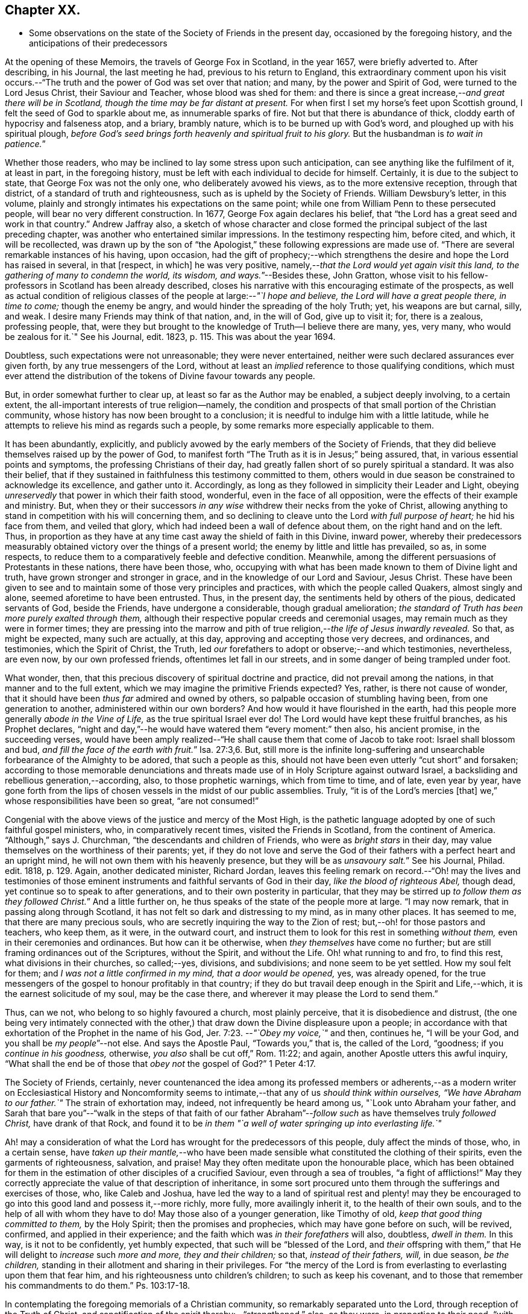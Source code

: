 == Chapter XX.

[.chapter-synopsis]
* Some observations on the state of the Society of Friends in the present day, occasioned by the foregoing history, and the anticipations of their predecessors

At the opening of these Memoirs, the travels of George Fox in Scotland, in the year 1657,
were briefly adverted to.
After describing, in his [.book-title]#Journal,# the last meeting he had,
previous to his return to England,
this extraordinary comment upon his visit occurs.--"`The
truth and the power of God was set over that nation;
and many, by the power and Spirit of God, were turned to the Lord Jesus Christ,
their Saviour and Teacher, whose blood was shed for them:
and there is since a great increase,--__and great there will be in Scotland,
though the time may be far distant at present.__
For when first I set my horse`'s feet upon Scottish ground,
I felt the seed of God to sparkle about me, as innumerable sparks of fire.
Not but that there is abundance of thick, cloddy earth of hypocrisy and falseness atop,
and a briary, brambly nature, which is to be burned up with God`'s word,
and ploughed up with his spiritual plough,
_before God`'s seed brings forth heavenly and spiritual fruit to his glory._
But the husbandman is __to wait in patience.__`"

Whether those readers, who may be inclined to lay some stress upon such anticipation,
can see anything like the fulfilment of it, at least in part, in the foregoing history,
must be left with each individual to decide for himself.
Certainly, it is due to the subject to state, that George Fox was not the only one,
who deliberately avowed his views, as to the more extensive reception,
through that district, of a standard of truth and righteousness,
such as is upheld by the Society of Friends.
William Dewsbury`'s letter, in this volume,
plainly and strongly intimates his expectations on the same point;
while one from William Penn to these persecuted people,
will bear no very different construction.
In 1677, George Fox again declares his belief,
that "`the Lord has a great seed and work in that country.`"
Andrew Jaffray also,
a sketch of whose character and close formed the
principal subject of the last preceding chapter,
was another who entertained similar impressions.
In the testimony respecting him, before cited, and which, it will be recollected,
was drawn up by the son of "`the Apologist,`" these
following expressions are made use of.
"`There are several remarkable instances of his having, upon occasion,
had the gift of prophecy;--which strengthens the
desire and hope the Lord has raised in several,
in that +++[+++respect, in which]
he was very positive, namely,--__that the Lord would yet again visit this land,
to the gathering of many to condemn the world, its wisdom, and ways.__`"--Besides these,
John Gratton,
whose visit to his fellow-professors in Scotland has been already described,
closes his narrative with this encouraging estimate of the prospects,
as well as actual condition of religious classes
of the people at large:--__"`I hope and believe,
the Lord will have a great people there, in time to come;__ though the enemy be angry,
and would hinder the spreading of the holy Truth; yet, his weapons are but carnal, silly,
and weak.
I desire many Friends may think of that nation, and, in the will of God,
give up to visit it; for, there is a zealous, professing people, that,
were they but brought to the knowledge of Truth--I believe there are many, yes,
very many, who would be zealous for it.`"
See his Journal, edit.
1823, p. 115. This was about the year 1694.

Doubtless, such expectations were not unreasonable; they were never entertained,
neither were such declared assurances ever given forth,
by any true messengers of the Lord,
without at least an _implied_ reference to those qualifying conditions,
which must ever attend the distribution of the tokens of Divine favour towards any people.

But, in order somewhat further to clear up, at least so far as the Author may be enabled,
a subject deeply involving, to a certain extent,
the all-important interests of true religion--namely,
the condition and prospects of that small portion of the Christian community,
whose history has now been brought to a conclusion;
it is needful to indulge him with a little latitude,
while he attempts to relieve his mind as regards such a people,
by some remarks more especially applicable to them.

It has been abundantly, explicitly,
and publicly avowed by the early members of the Society of Friends,
that they did believe themselves raised up by the power of God,
to manifest forth "`The Truth as it is in Jesus;`" being assured, that,
in various essential points and symptoms, the professing Christians of their day,
had greatly fallen short of so purely spiritual a standard.
It was also their belief,
that if they sustained in faithfulness this testimony committed to them,
others would in due season be constrained to acknowledge its excellence,
and gather unto it.
Accordingly, as long as they followed in simplicity their Leader and Light,
obeying _unreservedly_ that power in which their faith stood, wonderful,
even in the face of all opposition, were the effects of their example and ministry.
But, when they or their successors _in any wise_ withdrew their necks from the yoke of Christ,
allowing anything to stand in competition with his will concerning them,
and so declining to cleave unto the Lord _with full purpose of heart;_
he hid his face from them, and veiled that glory,
which had indeed been a wall of defence about them, on the right hand and on the left.
Thus, in proportion as they have at any time cast away the shield of faith in this Divine,
inward power,
whereby their predecessors measurably obtained victory
over the things of a present world;
the enemy by little and little has prevailed, so as, in some respects,
to reduce them to a comparatively feeble and defective condition.
Meanwhile, among the different persuasions of Protestants in these nations,
there have been those, who,
occupying with what has been made known to them of Divine light and truth,
have grown stronger and stronger in grace, and in the knowledge of our Lord and Saviour,
Jesus Christ.
These have been given to see and to maintain some of those very principles and practices,
with which the people called Quakers, almost singly and alone,
seemed aforetime to have been entrusted.
Thus, in the present day, the sentiments held by others of the pious,
dedicated servants of God, beside the Friends, have undergone a considerable,
though gradual amelioration;
_the standard of Truth has been more purely exalted through them,_
although their respective popular creeds and ceremonial usages,
may remain much as they were in former times;
they are pressing into the marrow and pith of true
religion,--__the life of Jesus inwardly revealed.__
So that, as might be expected, many such are actually, at this day,
approving and accepting those very decrees, and ordinances, and testimonies,
which the Spirit of Christ, the Truth,
led _our_ forefathers to adopt or observe;--and which testimonies, nevertheless,
are even now, by our own professed friends, oftentimes let fall in our streets,
and in some danger of being trampled under foot.

What wonder, then, that this precious discovery of spiritual doctrine and practice,
did not prevail among the nations, in that manner and to the full extent,
which we may imagine the primitive Friends expected?
Yes, rather, is there not cause of wonder,
that it should have been _thus far_ admired and owned by others,
so palpable occasion of stumbling having been, from one generation to another,
administered within our own borders?
And how would it have flourished in the earth,
had this people more generally _abode in the Vine of Life,_
as the true spiritual Israel ever do!
The Lord would have kept these fruitful branches, as his Prophet declares,
"`night and day,`"--he would have watered them "`every moment:`" then also,
his ancient promise, in the succeeding verses,
would have been amply realized--"`He shall cause them that come of Jacob to take root:
Israel shall blossom and bud, __and fill the face of the earth with fruit.__`" Isa. 27:3,6.
But,
still more is the infinite long-suffering and unsearchable
forbearance of the Almighty to be adored,
that such a people as this, should not have been even utterly "`cut short`" and forsaken;
according to those memorable denunciations and threats
made use of in Holy Scripture against outward Israel,
a backsliding and rebellious generation,--according, also, to those prophetic warnings,
which from time to time, and of late, even year by year,
have gone forth from the lips of chosen vessels in the midst of our public assemblies.
Truly, "`it is of the Lord`'s mercies +++[+++that]
we,`" whose responsibilities have been so great, "`are not consumed!`"

Congenial with the above views of the justice and mercy of the Most High,
is the pathetic language adopted by one of such faithful gospel ministers, who,
in comparatively recent times, visited the Friends in Scotland,
from the continent of America.
"`Although,`" says J. Churchman, "`the descendants and children of Friends,
who were as _bright stars_ in their day,
may value themselves on the worthiness of their parents; yet,
if they do not love and serve the God of their fathers
with a perfect heart and an upright mind,
he will not own them with his heavenly presence, but they will be as __unsavoury salt.__`"
See his Journal, Philad.
edit.
1818, p. 129. Again, another dedicated minister, Richard Jordan,
leaves this feeling remark on record.--"`Oh! may the lives and testimonies
of those eminent instruments and faithful servants of God in their day,
_like the blood of righteous Abel,_ though dead,
yet continue so to speak to after generations, and to their own posterity in particular,
that they may be stirred up __to follow them as they followed Christ.__`"
And a little further on, he thus speaks of the state of the people more at large.
"`I may now remark, that in passing along through Scotland,
it has not felt so dark and distressing to my mind, as in many other places.
It has seemed to me, that there are many precious souls,
who are secretly inquiring the way to the Zion of rest;
but,--oh! for those pastors and teachers, who keep them, as it were,
in the outward court, and instruct them to look for this rest in something _without them,_
even in their ceremonies and ordinances.
But how can it be otherwise, when _they themselves_ have come no further;
but are still framing ordinances out of the Scriptures, without the Spirit,
and without the Life.
Oh! what running to and fro, to find this rest, what divisions in their churches,
so called;--yes, divisions, and subdivisions; and none seem to be yet settled.
How my soul felt for them; and _I was not a little confirmed in my mind,
that a door would be opened,_ yes, was already opened,
for the true messengers of the gospel to honour profitably in that country;
if they do but travail deep enough in the Spirit and Life,--which,
it is the earnest solicitude of my soul, may be the case there,
and wherever it may please the Lord to send them.`"

Thus, can we not, who belong to so highly favoured a church, most plainly perceive,
that it is disobedience and distrust,
(the one being very intimately connected with the other,)
that draw down the Divine displeasure upon a people;
in accordance with that exhortation of the Prophet in the name of his God, Jer. 7:23.
--__"`Obey my voice,`"__ and then, continues he, "`I will be your God,
and you shall be __my people__`"--not else.
And says the Apostle Paul, "`Towards you,`" that is, the called of the Lord, "`goodness;
if you _continue in his goodness,_ otherwise, _you also_ shall be cut off,`" Rom. 11:22;
and again, another Apostle utters this awful inquiry,
"`What shall the end be of those that _obey not_ the gospel of God?`" 1 Peter 4:17.

The Society of Friends, certainly,
never countenanced the idea among its professed members or adherents,--as
a modern writer on Ecclesiastical History and Noncomformity seems
to intimate,--that any of us _should think within ourselves,
"`We have Abraham to our father.`"_
The strain of exhortation may, indeed, not infrequently be heard among us,
"`Look unto Abraham your father,
and Sarah that bare you`"--"`walk in the steps of that faith of our father
Abraham`"--__follow such__ as have themselves truly _followed Christ,_
have drank of that Rock,
and found it to be _in them "`a well of water springing up into everlasting life.`"_

Ah! may a consideration of what the Lord has wrought for the predecessors of this people,
duly affect the minds of those, who, in a certain sense,
have _taken up their mantle,_--who have been made sensible
what constituted the clothing of their spirits,
even the garments of righteousness, salvation, and praise!
May they often meditate upon the honourable place,
which has been obtained for them in the estimation
of other disciples of a crucified Saviour,
even through a sea of troubles, "`a fight of afflictions!`"
May they correctly appreciate the value of that description of inheritance,
in some sort procured unto them through the sufferings and exercises of those, who,
like Caleb and Joshua,
have led the way to a land of spiritual rest and plenty! may they
be encouraged to go into this good land and possess it,--more richly,
more fully, more availingly inherit it, to the health of their own souls,
and to the help of all with whom they have to do!
May those also of a younger generation, like Timothy of old,
_keep that good thing committed to them,_ by the Holy Spirit;
then the promises and prophecies, which may have gone before on such, will be revived,
confirmed, and applied in their experience;
and the faith which was _in their forefathers_ will also, doubtless, _dwell in them._
In this way, is it not to be confidently, yet humbly expected,
that such will be "`blessed of the Lord,
and _their_ offspring with them,`" that He will delight to _increase_ such _more and more,
they and their children;_ so that, _instead of their fathers, will,_ in due season,
_be the children,_ standing in their allotment and sharing in their privileges.
For "`the mercy of the Lord is from everlasting to everlasting upon them that fear him,
and his righteousness unto children`'s children; to such as keep his covenant,
and to those that remember his commandments to do them.`"
Ps. 103:17-18.

In contemplating the foregoing memorials of a Christian community,
so remarkably separated unto the Lord, through reception of the Truth of Christ,
and sanctification of the spirit thereby:--"`strengthened,`" also, as they were,
in proportion to their need, "`with all might according to his glorious power,
unto all patience and long-suffering with joyfulness,`"--will
there not an acknowledgment be raised,
in the breast of every one that knows and loves the appearing of Jesus Christ,
that _such a work must be of God and not of man._
And if we are prepared to admit, it was, _in their case,_
by the effectual operation of his power and grace upon their hearts,
that such a work was thus commenced, carried on, and completed to his own praise;
shall we not, in like manner, be ready to believe, that _thus,_ in _our_ line and measure,
he is willing to do for _us of the present day,_ as well as for _every generation_ of those,
who shall desire above all things to "`wait for his salvation,`" who shall
be "`looking for the mercy of our Lord Jesus Christ unto eternal life.`"
Assuredly, "`the promise`" _is unto us and unto our "`children,_
and unto all that are afar off, even as many as the Lord our God shall call:`"--for,
"`God is faithful, by whom you are called unto the fellowship of his Son.`" 1 Cor. 1:9.

There may be those readers, who belong to the Society of Friends,
as there may be also other dedicated, but discouraged minds, who,
in taking a survey of the Lord`'s marvellous dealings with those who have preceded them,
and in reflecting on the manifold weaknesses which attend and surround them,
may be oftentimes inclined to take up the mournful expressions of the Psalmist, Ps. 77:5.
--"`I have considered the days of old, the years of ancient times.
I call to remembrance my song in the night: I commune with my own heart:
and my spirit made diligent search.
Will the Lord cast off forever?
and will he be favourable no more?
Is his mercy clean gone forever?
does his promise fail forevermore?
Has the Lord forgotten to be gracious?
has he in anger shut up his tender mercies?
Selah.
And I said, This is my infirmity;
but I will remember the years of the right hand of the Most High.
I will remember the works of the Lord: surely, I will remember your wonders of old.
I will meditate also of all your work, and talk of your doings.`"

But, "`Behold,`" said the evangelical Prophet, "`the Lord`'s hand is not shortened,
that it cannot save, neither his ear grown heavy, that it cannot hear`"--and,
for the cry of the poor and the sighing of the needy, he yet continues to arise,
having mercy upon Zion, and comforting all her waste places;
so that the confession is still known to break forth, season after season,
from prepared hearts,--in the language of the blessed Virgin,--"`He has showed strength
with his arm--his mercy is on them that fear him from generation to generation.`"

Wonderful, indeed, in every age,
are the dealings of the Shepherd of Israel towards those under every name,
who are the sheep of his hand!
Wherever scattered, or wherever gathered,
truly they have "`a goodly heritage,`" as well as
"`exceeding great and precious promises;`" and,
however these provided blessings may seem for a time to fall short of fulfilment,
yet are they all _in progress,_
yet are they all steadfast and sure to His seed and church,--to
those who cleave unto Him in dependence and submission of soul.
A mark is said to be set upon those _who sigh and cry,_--who, _waiting,
mourn_ for the accomplishment of these heavenly promises, in the further development,
purification, and glory of Zion:--__their borders will be enlarged,__ says the Lord God!
See Isa. 54:2,3,6, and 11; also Jer. 30:15 to 19. "`For yet a little while,
and he that shall come, will come, and will not tarry;`" he will, in due season,
more fully and more unequivocally acknowledge his holy work and people,
all the world over, even those that are endeavouring, however feebly,
to acknowledge him in their ways.
The declaration has gone forth--"`You shall arise and have mercy upon Zion;
for the time to favour her, yes, the set time, is come,`" Ps. 102:13;
and verse 16,--"`When the Lord shall build up Zion, he will appear in his glory.`"
And again, it is affirmed by the Prophet,
that he will beautify the place of his sanctuary,
and will make the place of his feet glorious. Isa. 60:13.

Thus, the tribulated followers of the Lamb,
however burdened with a sense of the present triumphing of their enemies,
however bowed down in spirit when given to see the state of things around them,--if
they can adopt that language of appeal uttered by the servant of God in ancient days,
Isa. 26:8, _"`In the way of your judgments, O Lord! have we waited for you;
the desire of our soul is to your name, and to the remembrance of you;`"_--even all such,
may undoubtedly look forward with confidence to the completion
of what is written,--"`Yet a very little while,
and the indignation shall cease, and my anger in their destruction.`"
"`The rebuke of his people,
shall he take away from off all the earth;`" and "`it shall be said in that day,
__Lo! this is our God; we have waited for him, and he will save us,
we will be glad and rejoice in his salvation.__`" Isa. 25:9.
